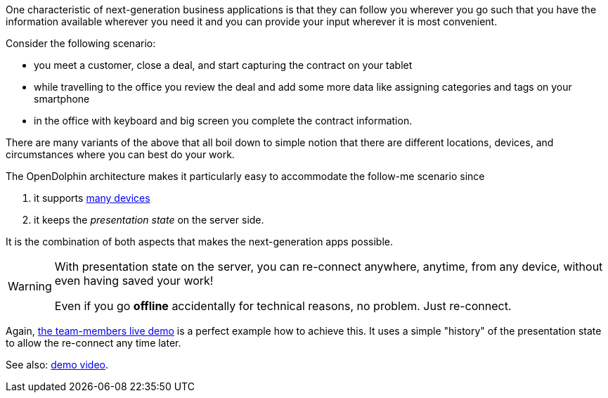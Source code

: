 One characteristic of next-generation business applications is that they can follow
you wherever you go such that you have the information available wherever you need
it and you can provide your input wherever it is most convenient.

Consider the following scenario:

* you meet a customer, close a deal, and start capturing the contract on your tablet
* while travelling to the office you review the deal and add some more data like assigning categories and tags on your smartphone
* in the office with keyboard and big screen you complete the contract information.

There are many variants of the above that all boil down to simple notion that there are different
locations, devices, and circumstances where you can best do your work.

The OpenDolphin architecture makes it particularly easy to accommodate the follow-me scenario since

. it supports <<One application on multiple devices,many devices>>
. it keeps the _presentation state_ on the server side.

It is the combination of both aspects that makes the next-generation apps possible.

[WARNING]
====
With presentation state on the server, you can re-connect anywhere, anytime, from any device,
without even having saved your work!

Even if you go *offline* accidentally for technical reasons, no problem. Just re-connect.
====

Again, link:https://klondike.canoo.com/dolphin-grails/demo/js/teammember/TeamMemberDetails.html[the team-members live demo]
is a perfect example how to achieve this. It uses a simple "history" of the presentation state to allow the
re-connect any time later.

See also: link:https://www.youtube.com/watch?v=mBv6q3tVfn8[demo video].